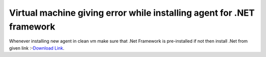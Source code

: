 .. _question1:

**********************************************************************
Virtual machine giving error while installing agent for .NET framework
**********************************************************************

Whenever installing new agent in clean vm make sure that .Net Framework is pre-installed if not 
then install .Net from given link :-`Download Link <https://www.microsoft.com/en-in/download/confirmation.aspx?id=40779>`_.